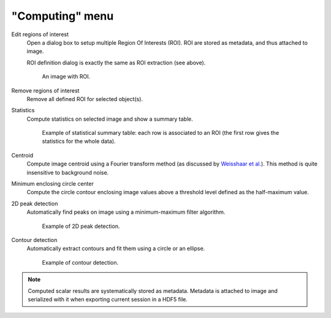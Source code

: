 "Computing" menu
================

.. image:: /images/shots/i_computing.png

Edit regions of interest
    Open a dialog box to setup multiple Region Of Interests (ROI).
    ROI are stored as metadata, and thus attached to image.

    ROI definition dialog is exactly the same as ROI extraction (see above).

    .. figure:: /images/shots/i_roi_image.png

        An image with ROI.

Remove regions of interest
    Remove all defined ROI for selected object(s).

Statistics
    Compute statistics on selected image and show a summary table.

    .. figure:: /images/shots/i_stats.png

        Example of statistical summary table: each row is associated to an ROI
        (the first row gives the statistics for the whole data).

Centroid
    Compute image centroid using a Fourier transform method
    (as discussed by `Weisshaar et al. <http://www.mnd-umwelttechnik.fh-wiesbaden.de/pig/weisshaar_u5.pdf>`_).
    This method is quite insensitive to background noise.

Minimum enclosing circle center
    Compute the circle contour enclosing image values above
    a threshold level defined as the half-maximum value.

2D peak detection
    Automatically find peaks on image using a minimum-maximum filter algorithm.

    .. figure:: /images/shots/i_peak2d_test.png

        Example of 2D peak detection.

    .. seealso::
        See :ref:`ref-to-2d-peak-detection` for more details on algorithm and associated parameters.

Contour detection
    Automatically extract contours and fit them using a circle or an ellipse.

    .. figure:: /images/shots/i_contour_test.png

        Example of contour detection.

    .. seealso::
        See :ref:`ref-to-contour-detection` for more details on algorithm and associated parameters.

.. note:: Computed scalar results are systematically stored as metadata.
    Metadata is attached to image and serialized with it when exporting
    current session in a HDF5 file.
